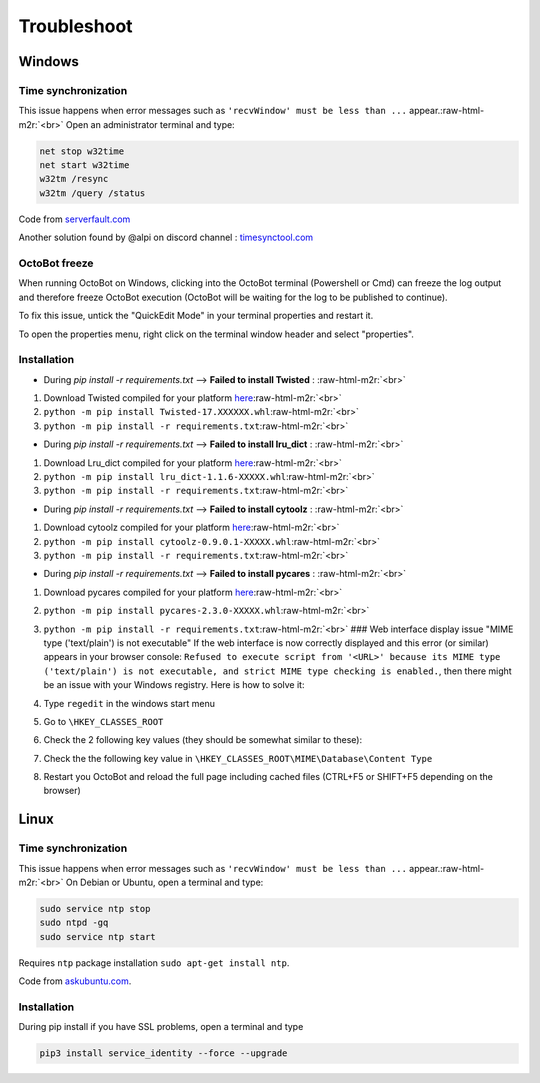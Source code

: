 .. role:: raw-html-m2r(raw)
   :format: html


Troubleshoot
============

Windows
-------

Time synchronization
^^^^^^^^^^^^^^^^^^^^

This issue happens when error messages such as ``'recvWindow' must be less than ...`` appear.\ :raw-html-m2r:`<br>`
Open an administrator terminal and type:

.. code-block::

   net stop w32time
   net start w32time
   w32tm /resync
   w32tm /query /status

Code from `serverfault.com <https://serverfault.com/questions/294787/how-do-i-force-sync-the-time-on-windows-workstation-or-server>`_

Another solution found by @alpi on discord channel : `timesynctool.com <http://www.timesynctool.com>`_

OctoBot freeze
^^^^^^^^^^^^^^

When running OctoBot on Windows, clicking into the OctoBot terminal (Powershell or Cmd) can freeze the log output and therefore freeze OctoBot execution (OctoBot will be waiting for the log to be published to continue).

To fix this issue, untick the "QuickEdit Mode" in your terminal properties and restart it.


.. image:: https://raw.githubusercontent.com/Drakkar-Software/OctoBot/assets/wiki_resources/powerShellEditMode.jpg
   :width: 400 px
   :target: https://raw.githubusercontent.com/Drakkar-Software/OctoBot/assets/wiki_resources/powerShellEditMode.jpg
   :alt: Powershell


.. image:: https://raw.githubusercontent.com/Drakkar-Software/OctoBot/assets/wiki_resources/cmdQuickEdit.jpg
   :width: 400 px
   :target: https://raw.githubusercontent.com/Drakkar-Software/OctoBot/assets/wiki_resources/cmdQuickEdit.jpg
   :alt: Cmd


To open the properties menu, right click on the terminal window header and select "properties".

Installation
^^^^^^^^^^^^


* During *pip install -r requirements.txt* --> **Failed to install Twisted** : :raw-html-m2r:`<br>`


#. Download Twisted compiled for your platform `here <https://www.lfd.uci.edu/~gohlke/pythonlibs/>`_\ :raw-html-m2r:`<br>`
#. ``python -m pip install Twisted-17.XXXXXX.whl``\ :raw-html-m2r:`<br>`
#. ``python -m pip install -r requirements.txt``\ :raw-html-m2r:`<br>`


* During *pip install -r requirements.txt* --> **Failed to install lru_dict** : :raw-html-m2r:`<br>`


#. Download Lru_dict compiled for your platform `here <https://www.lfd.uci.edu/~gohlke/pythonlibs/>`_\ :raw-html-m2r:`<br>`
#. ``python -m pip install lru_dict‑1.1.6‑XXXXX.whl``\ :raw-html-m2r:`<br>`
#. ``python -m pip install -r requirements.txt``\ :raw-html-m2r:`<br>`


* During *pip install -r requirements.txt* --> **Failed to install cytoolz** : :raw-html-m2r:`<br>`


#. Download cytoolz compiled for your platform `here <https://www.lfd.uci.edu/~gohlke/pythonlibs/>`_\ :raw-html-m2r:`<br>`
#. ``python -m pip install cytoolz‑0.9.0.1‑XXXXX.whl``\ :raw-html-m2r:`<br>`
#. ``python -m pip install -r requirements.txt``\ :raw-html-m2r:`<br>`


* During *pip install -r requirements.txt* --> **Failed to install pycares** : :raw-html-m2r:`<br>`


#. Download pycares compiled for your platform `here <https://www.lfd.uci.edu/~gohlke/pythonlibs/>`_\ :raw-html-m2r:`<br>`
#. ``python -m pip install pycares‑2.3.0‑XXXXX.whl``\ :raw-html-m2r:`<br>`
#. ``python -m pip install -r requirements.txt``\ :raw-html-m2r:`<br>`
   ### Web interface display issue "MIME type ('text/plain') is not executable"
   If the web interface is now correctly displayed and this error (or similar) appears in your browser console: ``Refused to execute script from '<URL>' because its MIME type ('text/plain') is not executable, and strict MIME type checking is enabled.``\ , then there might be an issue with your Windows registry. Here is how to solve it:
#. Type ``regedit`` in the windows start menu
#. Go to ``\HKEY_CLASSES_ROOT``
#. Check the 2 following key values (they should be somewhat similar to these):

   .. image:: https://raw.githubusercontent.com/Drakkar-Software/OctoBot/assets/wiki_resources/regedit-js.png
      :target: https://raw.githubusercontent.com/Drakkar-Software/OctoBot/assets/wiki_resources/regedit-js.png
      :alt: regedit js


   .. image:: https://raw.githubusercontent.com/Drakkar-Software/OctoBot/assets/wiki_resources/regedit-css.png
      :target: https://raw.githubusercontent.com/Drakkar-Software/OctoBot/assets/wiki_resources/regedit-css.png
      :alt: regedit js

#. Check the the following key value in ``\HKEY_CLASSES_ROOT\MIME\Database\Content Type``

   .. image:: https://raw.githubusercontent.com/Drakkar-Software/OctoBot/assets/wiki_resources/regedit-json.png
      :target: https://raw.githubusercontent.com/Drakkar-Software/OctoBot/assets/wiki_resources/regedit-json.png
      :alt: regedit js

#. Restart you OctoBot and reload the full page including cached files (CTRL+F5 or SHIFT+F5 depending on the browser)

Linux
-----

Time synchronization
^^^^^^^^^^^^^^^^^^^^

This issue happens when error messages such as ``'recvWindow' must be less than ...`` appear.\ :raw-html-m2r:`<br>`
On Debian or Ubuntu, open a terminal and type:

.. code-block:: bash

   sudo service ntp stop
   sudo ntpd -gq
   sudo service ntp start

Requires ``ntp`` package installation ``sudo apt-get install ntp``.

Code from `askubuntu.com <https://askubuntu.com/questions/254826/how-to-force-a-clock-update-using-ntp#256004>`_.

Installation
^^^^^^^^^^^^

During pip install if you have SSL problems, open a terminal and type

.. code-block:: bash

   pip3 install service_identity --force --upgrade
